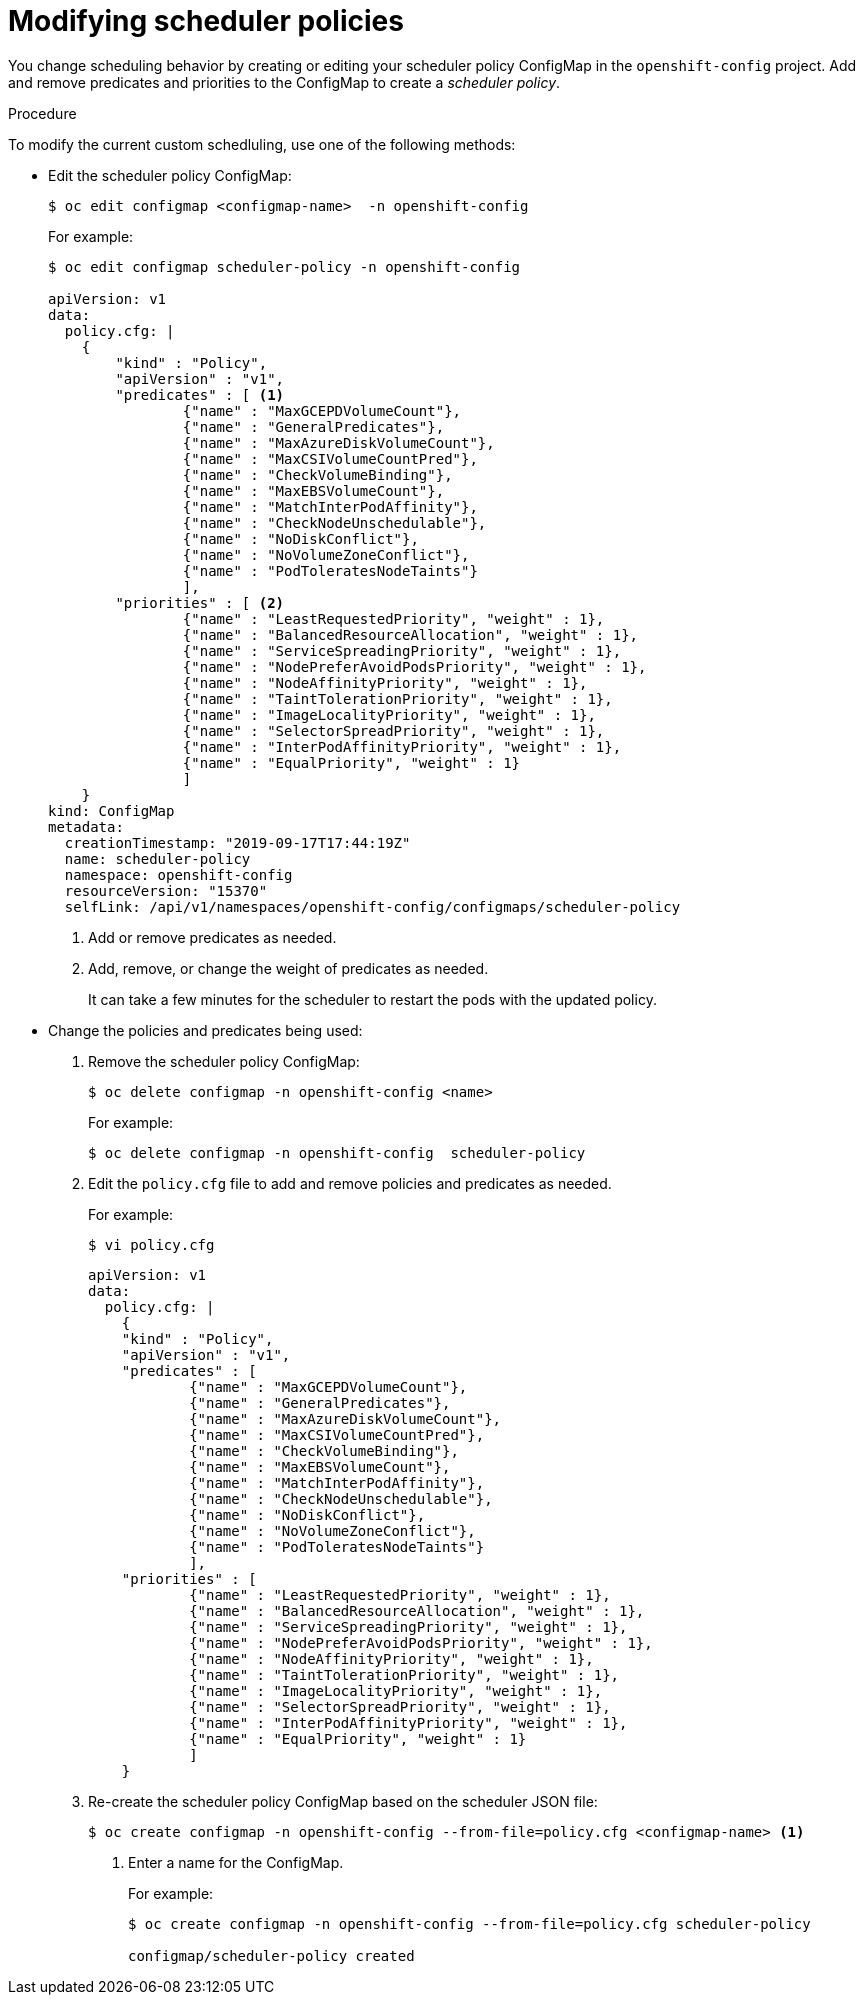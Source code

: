 // Module included in the following assemblies:
//
// * nodes/nodes-scheduler-default.adoc

[id="nodes-scheduler-default-modifying_{context}"]
= Modifying scheduler policies

//Made changes to this file to match https://github.com/openshift/openshift-docs/pull/13626/files#diff-ba6ab177a3e2867eaefe07f48bd6e158

You change scheduling behavior by creating or editing your scheduler policy ConfigMap in the `openshift-config` project.
Add and remove predicates and priorities to the ConfigMap to create a _scheduler policy_.


.Procedure

To modify the current custom schedluling, use one of the following methods:

* Edit the scheduler policy ConfigMap:
+
----
$ oc edit configmap <configmap-name>  -n openshift-config
----
+
For example:
+
----
$ oc edit configmap scheduler-policy -n openshift-config

apiVersion: v1
data:
  policy.cfg: |
    {
        "kind" : "Policy",
        "apiVersion" : "v1",
        "predicates" : [ <1>
                {"name" : "MaxGCEPDVolumeCount"},
                {"name" : "GeneralPredicates"},
                {"name" : "MaxAzureDiskVolumeCount"},
                {"name" : "MaxCSIVolumeCountPred"},
                {"name" : "CheckVolumeBinding"},
                {"name" : "MaxEBSVolumeCount"},
                {"name" : "MatchInterPodAffinity"},
                {"name" : "CheckNodeUnschedulable"},
                {"name" : "NoDiskConflict"},
                {"name" : "NoVolumeZoneConflict"},
                {"name" : "PodToleratesNodeTaints"}
                ],
        "priorities" : [ <2>
                {"name" : "LeastRequestedPriority", "weight" : 1},
                {"name" : "BalancedResourceAllocation", "weight" : 1},
                {"name" : "ServiceSpreadingPriority", "weight" : 1},
                {"name" : "NodePreferAvoidPodsPriority", "weight" : 1},
                {"name" : "NodeAffinityPriority", "weight" : 1},
                {"name" : "TaintTolerationPriority", "weight" : 1},
                {"name" : "ImageLocalityPriority", "weight" : 1},
                {"name" : "SelectorSpreadPriority", "weight" : 1},
                {"name" : "InterPodAffinityPriority", "weight" : 1},
                {"name" : "EqualPriority", "weight" : 1}
                ]
    }
kind: ConfigMap
metadata:
  creationTimestamp: "2019-09-17T17:44:19Z"
  name: scheduler-policy
  namespace: openshift-config
  resourceVersion: "15370"
  selfLink: /api/v1/namespaces/openshift-config/configmaps/scheduler-policy
----
<1> Add or remove predicates as needed.
<2> Add, remove, or change the weight of predicates as needed.
+
It can take a few minutes for the scheduler to restart the pods with the updated policy.

* Change the policies and predicates being used:

. Remove the scheduler policy ConfigMap:
+
----
$ oc delete configmap -n openshift-config <name>
----
+
For example:
+
----
$ oc delete configmap -n openshift-config  scheduler-policy
----

. Edit the `policy.cfg` file to add and remove policies and predicates as needed.
+
For example:
+
----
$ vi policy.cfg
----
+
[source,yaml]
----
apiVersion: v1
data:
  policy.cfg: |
    {
    "kind" : "Policy",
    "apiVersion" : "v1",
    "predicates" : [
            {"name" : "MaxGCEPDVolumeCount"},
            {"name" : "GeneralPredicates"},
            {"name" : "MaxAzureDiskVolumeCount"},
            {"name" : "MaxCSIVolumeCountPred"},
            {"name" : "CheckVolumeBinding"},
            {"name" : "MaxEBSVolumeCount"},
            {"name" : "MatchInterPodAffinity"},
            {"name" : "CheckNodeUnschedulable"},
            {"name" : "NoDiskConflict"},
            {"name" : "NoVolumeZoneConflict"},
            {"name" : "PodToleratesNodeTaints"}
            ],
    "priorities" : [
            {"name" : "LeastRequestedPriority", "weight" : 1},
            {"name" : "BalancedResourceAllocation", "weight" : 1},
            {"name" : "ServiceSpreadingPriority", "weight" : 1},
            {"name" : "NodePreferAvoidPodsPriority", "weight" : 1},
            {"name" : "NodeAffinityPriority", "weight" : 1},
            {"name" : "TaintTolerationPriority", "weight" : 1},
            {"name" : "ImageLocalityPriority", "weight" : 1},
            {"name" : "SelectorSpreadPriority", "weight" : 1},
            {"name" : "InterPodAffinityPriority", "weight" : 1},
            {"name" : "EqualPriority", "weight" : 1}
            ]
    }
----

. Re-create the scheduler policy ConfigMap based on the scheduler JSON file:
+
[options="nowrap"]
----
$ oc create configmap -n openshift-config --from-file=policy.cfg <configmap-name> <1>
----
<1> Enter a name for the ConfigMap.
+
For example:
+
----
$ oc create configmap -n openshift-config --from-file=policy.cfg scheduler-policy

configmap/scheduler-policy created
----
